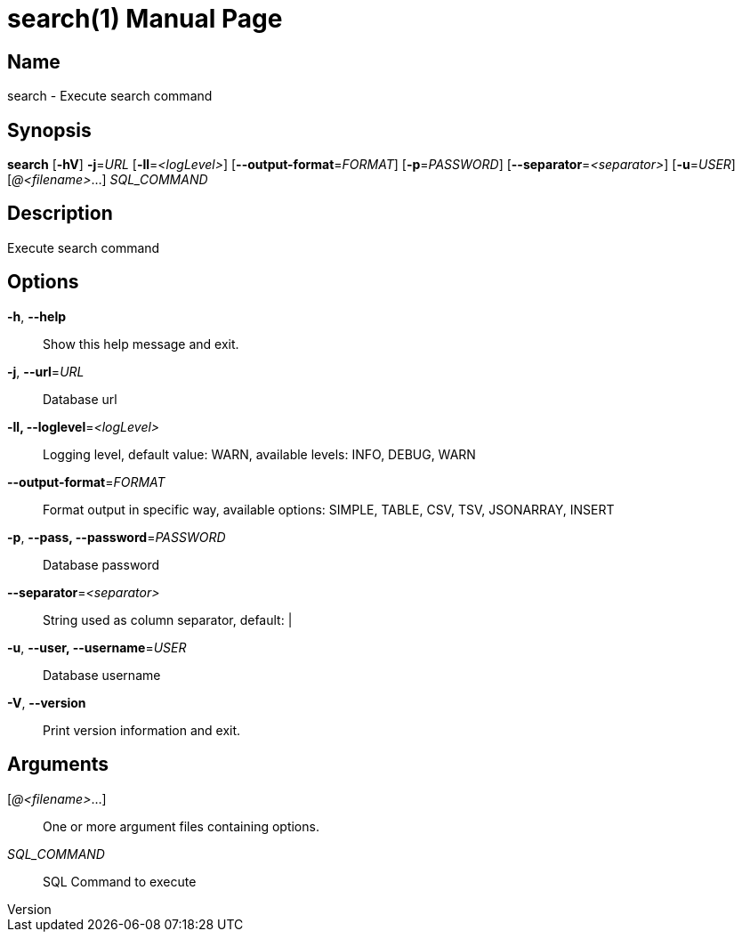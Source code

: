 // tag::picocli-generated-full-manpage[]
// tag::picocli-generated-man-section-header[]
:doctype: manpage
:revnumber: 
:manmanual: Search Manual
:mansource: 
:man-linkstyle: pass:[blue R < >]
= search(1)

// end::picocli-generated-man-section-header[]

// tag::picocli-generated-man-section-name[]
== Name

search - Execute search command

// end::picocli-generated-man-section-name[]

// tag::picocli-generated-man-section-synopsis[]
== Synopsis

*search* [*-hV*] *-j*=_URL_ [*-ll*=_<logLevel>_] [*--output-format*=_FORMAT_] [*-p*=_PASSWORD_]
       [*--separator*=_<separator>_] [*-u*=_USER_] [_@<filename>_...] _SQL_COMMAND_

// end::picocli-generated-man-section-synopsis[]

// tag::picocli-generated-man-section-description[]
== Description

Execute search command

// end::picocli-generated-man-section-description[]

// tag::picocli-generated-man-section-options[]
== Options

*-h*, *--help*::
  Show this help message and exit.

*-j*, *--url*=_URL_::
  Database url

*-ll, --loglevel*=_<logLevel>_::
  Logging level, default value: WARN, available levels: INFO, DEBUG, WARN

*--output-format*=_FORMAT_::
  Format output in specific way, available options: SIMPLE, TABLE, CSV, TSV, JSONARRAY, INSERT

*-p*, *--pass, --password*=_PASSWORD_::
  Database password

*--separator*=_<separator>_::
  String used as column separator, default: |

*-u*, *--user, --username*=_USER_::
  Database username

*-V*, *--version*::
  Print version information and exit.

// end::picocli-generated-man-section-options[]

// tag::picocli-generated-man-section-arguments[]
== Arguments

[_@<filename>_...]::
  One or more argument files containing options.

_SQL_COMMAND_::
  SQL Command to execute

// end::picocli-generated-man-section-arguments[]

// end::picocli-generated-full-manpage[]
